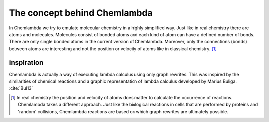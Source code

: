#############################
The concept behind Chemlambda
#############################
In Chemlambda we try to emulate molecular chemistry in a highly simplified way.
Just like in real chemistry there are atoms and molecules. Molecules consist of
bonded atoms and each kind of atom can have a defined number of bonds. There are
only single bonded atoms in the current version of Chemlambda. Moreover, only
the connections (bonds) between atoms are interesting and not the position or
velocity of atoms like in classical chemistry. [1]_

Inspiration
===========
Chemlambda is actually a way of executing lambda calculus using only graph
rewrites. This was inspired by the similarities of chemical reactions and a
graphic representation of lambda calculus developed by Marius Buliga.
:cite:`Bul13`

.. [1]

   In real chemistry the position and velocity of atoms does matter to calculate
   the occurrence of reactions. Chemlambda takes a different approach. Just like
   the biological reactions in cells that are performed by proteins and 'random'
   collisions, Chemlambda reactions are based on which graph rewrites are
   ultimately possible.

.. bibliography:: /references.bib
